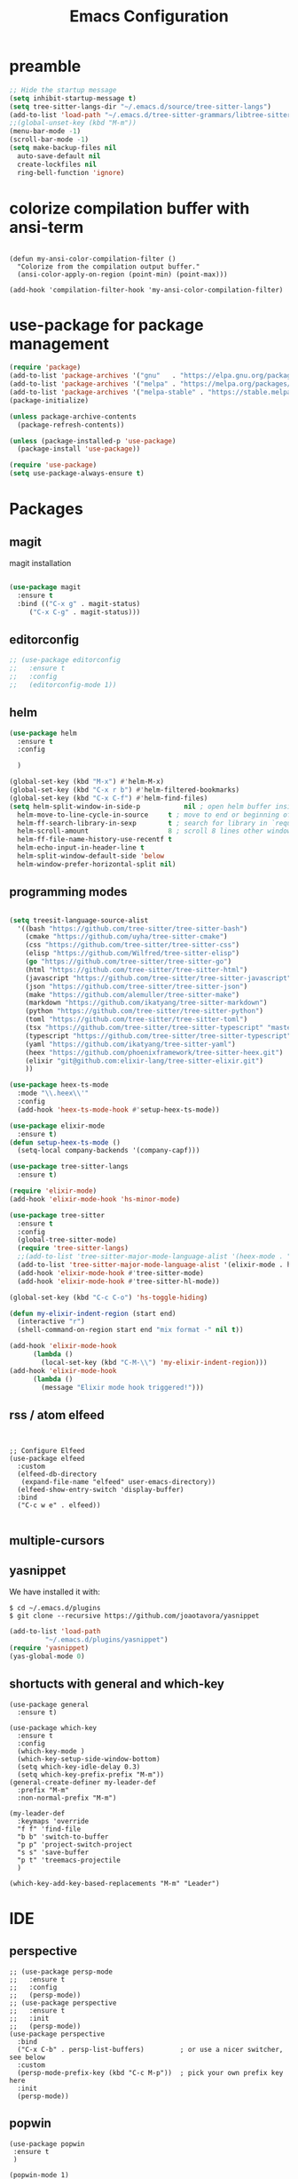 #+TITLE: Emacs Configuration

* preamble

#+BEGIN_SRC emacs-lisp
  ;; Hide the startup message
  (setq inhibit-startup-message t)
  (setq tree-sitter-langs-dir "~/.emacs.d/source/tree-sitter-langs")
  (add-to-list 'load-path "~/.emacs.d/tree-sitter-grammars/libtree-sitter-heex.so")
  ;;(global-unset-key (kbd "M-m"))
  (menu-bar-mode -1)
  (scroll-bar-mode -1)
  (setq make-backup-files nil
	auto-save-default nil
	create-lockfiles nil
	ring-bell-function 'ignore)
#+END_SRC

* colorize compilation buffer with ansi-term
#+begin_src elisp

(defun my-ansi-color-compilation-filter ()
  "Colorize from the compilation output buffer."
  (ansi-color-apply-on-region (point-min) (point-max)))

(add-hook 'compilation-filter-hook 'my-ansi-color-compilation-filter)
#+end_src


* use-package for package management

#+BEGIN_SRC emacs-lisp
  (require 'package)
  (add-to-list 'package-archives '("gnu"   . "https://elpa.gnu.org/packages/"))
  (add-to-list 'package-archives '("melpa" . "https://melpa.org/packages/"))
  (add-to-list 'package-archives '("melpa-stable" . "https://stable.melpa.org/packages/") t)
  (package-initialize)

  (unless package-archive-contents
    (package-refresh-contents))

  (unless (package-installed-p 'use-package)
    (package-install 'use-package))

  (require 'use-package)
  (setq use-package-always-ensure t)
#+END_SRC


* Packages
** magit
magit installation
#+BEGIN_SRC emacs-lisp

  (use-package magit
    :ensure t
    :bind (("C-x g" . magit-status)
	   ("C-x C-g" . magit-status)))
#+END_SRC

** editorconfig
#+BEGIN_SRC emacs-lisp
  ;; (use-package editorconfig
  ;;   :ensure t
  ;;   :config
  ;;   (editorconfig-mode 1))
#+END_SRC

** helm
#+BEGIN_SRC emacs-lisp
  (use-package helm
    :ensure t
    :config

    )

  (global-set-key (kbd "M-x") #'helm-M-x)
  (global-set-key (kbd "C-x r b") #'helm-filtered-bookmarks)
  (global-set-key (kbd "C-x C-f") #'helm-find-files)
  (setq helm-split-window-in-side-p           nil ; open helm buffer inside current window, not occupy whole other window
	helm-move-to-line-cycle-in-source     t ; move to end or beginning of source when reaching top or bottom of source.
	helm-ff-search-library-in-sexp        t ; search for library in `require' and `declare-function' sexp.
	helm-scroll-amount                    8 ; scroll 8 lines other window using M-<next>/M-<prior>
	helm-ff-file-name-history-use-recentf t
	helm-echo-input-in-header-line t
	helm-split-window-default-side 'below
	helm-window-prefer-horizontal-split nil)
#+END_SRC

** programming modes
#+BEGIN_SRC emacs-lisp

  (setq treesit-language-source-alist
	'((bash "https://github.com/tree-sitter/tree-sitter-bash")
	  (cmake "https://github.com/uyha/tree-sitter-cmake")
	  (css "https://github.com/tree-sitter/tree-sitter-css")
	  (elisp "https://github.com/Wilfred/tree-sitter-elisp")
	  (go "https://github.com/tree-sitter/tree-sitter-go")
	  (html "https://github.com/tree-sitter/tree-sitter-html")
	  (javascript "https://github.com/tree-sitter/tree-sitter-javascript" "master" "src")
	  (json "https://github.com/tree-sitter/tree-sitter-json")
	  (make "https://github.com/alemuller/tree-sitter-make")
	  (markdown "https://github.com/ikatyang/tree-sitter-markdown")
	  (python "https://github.com/tree-sitter/tree-sitter-python")
	  (toml "https://github.com/tree-sitter/tree-sitter-toml")
	  (tsx "https://github.com/tree-sitter/tree-sitter-typescript" "master" "tsx/src")
	  (typescript "https://github.com/tree-sitter/tree-sitter-typescript" "master" "typescript/src")
	  (yaml "https://github.com/ikatyang/tree-sitter-yaml")
	  (heex "https://github.com/phoenixframework/tree-sitter-heex.git")
	  (elixir "git@github.com:elixir-lang/tree-sitter-elixir.git")
	  ))

  (use-package heex-ts-mode
    :mode "\\.heex\\'"
    :config
    (add-hook 'heex-ts-mode-hook #'setup-heex-ts-mode))

  (use-package elixir-mode
    :ensure t)
  (defun setup-heex-ts-mode ()
    (setq-local company-backends '(company-capf)))

  (use-package tree-sitter-langs
    :ensure t)

  (require 'elixir-mode)
  (add-hook 'elixir-mode-hook 'hs-minor-mode)

  (use-package tree-sitter
    :ensure t
    :config
    (global-tree-sitter-mode)
    (require 'tree-sitter-langs)
    ;;(add-to-list 'tree-sitter-major-mode-language-alist '(heex-mode . "/Users/anuvrat/.emacs.d/elpa/tree-sitter-langs-20240512.2226/bin/heex.dylib"))
    (add-to-list 'tree-sitter-major-mode-language-alist '(elixir-mode . heex))
    (add-hook 'elixir-mode-hook #'tree-sitter-mode)
    (add-hook 'elixir-mode-hook #'tree-sitter-hl-mode))

  (global-set-key (kbd "C-c C-o") 'hs-toggle-hiding)

  (defun my-elixir-indent-region (start end)
    (interactive "r")
    (shell-command-on-region start end "mix format -" nil t))

  (add-hook 'elixir-mode-hook
	    (lambda ()
	      (local-set-key (kbd "C-M-\\") 'my-elixir-indent-region)))
  (add-hook 'elixir-mode-hook
	    (lambda ()
	      (message "Elixir mode hook triggered!")))

#+END_SRC

** rss / atom elfeed

#+BEGIN_SRC elisp


  ;; Configure Elfeed
  (use-package elfeed
    :custom
    (elfeed-db-directory
     (expand-file-name "elfeed" user-emacs-directory))
    (elfeed-show-entry-switch 'display-buffer)
    :bind
    ("C-c w e" . elfeed))

#+END_SRC

** multiple-cursors
** yasnippet
We have installed it with:

#+BEGIN_SRC 
$ cd ~/.emacs.d/plugins
$ git clone --recursive https://github.com/joaotavora/yasnippet
#+END_SRC

#+BEGIN_SRC emacs-lisp
  (add-to-list 'load-path
	       "~/.emacs.d/plugins/yasnippet")
  (require 'yasnippet)
  (yas-global-mode 0)
#+END_SRC

#+RESULTS:

** shortucts with general and which-key
#+BEGIN_SRC elisp
  (use-package general
    :ensure t)

  (use-package which-key
    :ensure t
    :config
    (which-key-mode )
    (which-key-setup-side-window-bottom)
    (setq which-key-idle-delay 0.3)
    (setq which-key-prefix-prefix "M-m"))
  (general-create-definer my-leader-def
    :prefix "M-m"
    :non-normal-prefix "M-m")

  (my-leader-def
    :keymaps 'override
    "f f" 'find-file
    "b b" 'switch-to-buffer
    "p p" 'project-switch-project
    "s s" 'save-buffer
    "p t" 'treemacs-projectile
    )

  (which-key-add-key-based-replacements "M-m" "Leader")
#+END_SRC
* IDE
** perspective
#+BEGIN_SRC elisp
  ;; (use-package persp-mode
  ;;   :ensure t
  ;;   :config
  ;;   (persp-mode))
  ;; (use-package perspective
  ;;   :ensure t
  ;;   :init
  ;;   (persp-mode))
  (use-package perspective
    :bind
    ("C-x C-b" . persp-list-buffers)         ; or use a nicer switcher, see below
    :custom
    (persp-mode-prefix-key (kbd "C-c M-p"))  ; pick your own prefix key here
    :init
    (persp-mode))
#+END_SRC

** popwin
#+BEGIN_SRC elisp
  (use-package popwin
   :ensure t
   )
  
  (popwin-mode 1)
  (setq display-buffer-function 'popwin:display-buffer)
  (push '("^\*helm .+\*$" :regexp t) popwin:special-display-config)
  (push '("^\*helm-.+\*$" :regexp t) popwin:special-display-config)
#+END_SRC


** treemacs

#+BEGIN_SRC elisp
  (use-package treemacs
    :ensure t
    :defer t
    :init
    (with-eval-after-load 'winum
      (define-key winum-keymap (kbd "M-0") #'treemacs-select-window))
    :config
    (progn
      (setq treemacs-collapse-dirs                   (if treemacs-python-executable 3 0)
	    treemacs-deferred-git-apply-delay        0.5
	    treemacs-directory-name-transformer      #'identity
	    treemacs-display-in-side-window          t
	    treemacs-eldoc-display                   'simple
	    treemacs-file-event-delay                2000
	    treemacs-file-extension-regex            treemacs-last-period-regex-value
	    treemacs-file-follow-delay               0.2
	    treemacs-file-name-transformer           #'identity
	    treemacs-follow-after-init               t
	    treemacs-expand-after-init               t
	    treemacs-find-workspace-method           'find-for-file-or-pick-first
	    treemacs-git-command-pipe                ""
	    treemacs-goto-tag-strategy               'refetch-index
	    treemacs-header-scroll-indicators        '(nil . "^^^^^^")
	    treemacs-hide-dot-git-directory          t
	    treemacs-indentation                     2
	    treemacs-indentation-string              " "
	    treemacs-is-never-other-window           nil
	    treemacs-max-git-entries                 5000
	    treemacs-missing-project-action          'ask
	    treemacs-move-forward-on-expand          nil
	    treemacs-no-png-images                   nil
	    treemacs-no-delete-other-windows         t
	    treemacs-project-follow-cleanup          nil
	    treemacs-persist-file                    (expand-file-name ".cache/treemacs-persist" user-emacs-directory)
	    treemacs-position                        'left
	    treemacs-read-string-input               'from-child-frame
	    treemacs-recenter-distance               0.1
	    treemacs-recenter-after-file-follow      nil
	    treemacs-recenter-after-tag-follow       nil
	    treemacs-recenter-after-project-jump     'always
	    treemacs-recenter-after-project-expand   'on-distance
	    treemacs-litter-directories              '("/node_modules" "/.venv" "/.cask" "/deps")
	    treemacs-project-follow-into-home        nil
	    treemacs-show-cursor                     nil
	    treemacs-show-hidden-files               t
	    treemacs-silent-filewatch                nil
	    treemacs-silent-refresh                  nil
	    treemacs-sorting                         'alphabetic-asc
	    treemacs-select-when-already-in-treemacs 'move-back
	    treemacs-space-between-root-nodes        t
	    treemacs-tag-follow-cleanup              t
	    treemacs-tag-follow-delay                1.5
	    treemacs-text-scale                      nil
	    treemacs-user-mode-line-format           nil
	    treemacs-user-header-line-format         nil
	    treemacs-wide-toggle-width               70
	    treemacs-width                           35
	    treemacs-width-increment                 1
	    treemacs-width-is-initially-locked       t
	    treemacs-workspace-switch-cleanup        nil)

      ;; The default width and height of the icons is 22 pixels. If you are
      ;; using a Hi-DPI display, uncomment this to double the icon size.
      ;;(treemacs-resize-icons 44)

      (treemacs-follow-mode t)
      (treemacs-filewatch-mode t)
      (treemacs-fringe-indicator-mode 'always)
      (when treemacs-python-executable
	(treemacs-git-commit-diff-mode t))

      (pcase (cons (not (null (executable-find "git")))
		   (not (null treemacs-python-executable)))
	(`(t . t)
	 (treemacs-git-mode 'deferred))
	(`(t . _)
	 (treemacs-git-mode 'simple)))

      (treemacs-hide-gitignored-files-mode nil))
    :bind
    (:map global-map
	  ("M-0"       . treemacs-select-window)
	  ("C-x t 1"   . treemacs-delete-other-windows)
	  ("C-x t t"   . treemacs)
	  ("C-x t d"   . treemacs-select-directory)
	  ("C-x t B"   . treemacs-bookmark)
	  ("C-x t C-t" . treemacs-find-file)
	  ("C-x t M-t" . treemacs-find-tag)))

  (use-package treemacs-evil
    :after (treemacs evil)
    :ensure t)

  (use-package treemacs-projectile
    :after (treemacs projectile)
    :ensure t)

  (use-package treemacs-icons-dired
    :hook (dired-mode . treemacs-icons-dired-enable-once)
    :ensure t)

  (use-package treemacs-magit
    :after (treemacs magit)
    :ensure t)

  (use-package treemacs-persp ;;treemacs-perspective if you use perspective.el vs. persp-mode
    :after (treemacs persp-mode) ;;or perspective vs. persp-mode
    :ensure t
    :config (treemacs-set-scope-type 'Perspectives))

  ;; (use-package treemacs-tab-bar ;;treemacs-tab-bar if you use tab-bar-mode
  ;;   :after (treemacs)
  ;;   :ensure t
  ;;   :config (treemacs-set-scope-type 'Tabs))

#+END_SRC

** lsp

#+BEGIN_SRC elisp

  (use-package lsp-mode
    :init
    ;; set prefix for lsp-command-keymap (few alternatives - "C-l", "C-c l")
    (setq lsp-keymap-prefix "C-c l")
    :hook (;; replace XXX-mode with concrete major-mode(e. g. python-mode)
	   (XXX-mode . lsp)
	   ;; if you want which-key integration
	   (lsp-mode . lsp-enable-which-key-integration))
    :commands lsp)

  ;; optionally
  (use-package lsp-ui :commands lsp-ui-mode)
  ;; if you are helm user
  (use-package helm-lsp :commands helm-lsp-workspace-symbol)
  ;; if you are ivy user
  ;;(use-package lsp-ivy :commands lsp-ivy-workspace-symbol)
  (use-package lsp-treemacs :commands lsp-treemacs-errors-list)

  ;; optionally if you want to use debugger
  (use-package dap-mode)
  ;; (use-package dap-LANGUAGE) to load the dap adapter for your language

  ;; optional if you want which-key integration
  (use-package which-key
    :config
    (which-key-mode))


#+END_SRC


** projectile
#+BEGIN_SRC elisp
  (use-package helm-projectile
    :ensure t
    )

  (use-package projectile
    :ensure t
    :init
    (projectile-mode +1)

    (setq projectile-search-tool 'rg)
    :bind (:map projectile-mode-map
		("s-p" . projectile-command-map)
		("C-c p" . projectile-command-map)

		))
  (projectile-global-mode)
  (setq projectile-completion-system 'helm)
  (helm-projectile-on)


#+END_SRC



* themes
** doom themes
#+BEGIN_SRC elisp
  (use-package doom-themes
    :ensure t
    :config
    (load-theme 'doom-one t))
#+END_SRC



* footer

#+BEGIN_SRC emacs-lisp
  ;; magit
  (custom-set-variables
   ;; custom-set-variables was added by Custom.
   ;; If you edit it by hand, you could mess it up, so be careful.
   ;; Your init file should contain only one such instance.
   ;; If there is more than one, they won't work right.
   '(package-selected-packages '(use-package)))
  (custom-set-faces
   ;; custom-set-faces was added by Custom.
   ;; If you edit it by hand, you could mess it up, so be careful.
   ;; Your init file should contain only one such instance.
   ;; If there is more than one, they won't work right.
   )

#+END_SRC
